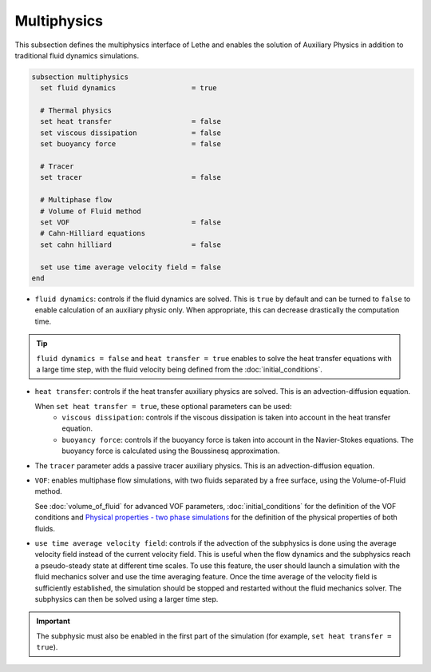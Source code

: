 ============
Multiphysics
============

This subsection defines the multiphysics interface of Lethe and enables the solution of Auxiliary Physics in addition to traditional fluid dynamics simulations.

.. code-block:: text

  subsection multiphysics
    set fluid dynamics                  = true

    # Thermal physics
    set heat transfer                   = false
    set viscous dissipation             = false
    set buoyancy force                  = false

    # Tracer
    set tracer                          = false

    # Multiphase flow
    # Volume of Fluid method
    set VOF                             = false
    # Cahn-Hilliard equations
    set cahn hilliard                   = false

    set use time average velocity field = false
  end



* ``fluid dynamics``: controls if the fluid dynamics are solved. This is ``true`` by default and can be turned to ``false`` to enable calculation of an auxiliary physic only. When appropriate, this can decrease drastically the computation time. 

.. tip::

  ``fluid dynamics = false`` and ``heat transfer = true`` enables to solve the heat transfer equations with a large time step, with the fluid velocity being defined from the :doc:`initial_conditions`.

* ``heat transfer``: controls if the heat transfer auxiliary physics are solved. This is an advection-diffusion equation. 

  When ``set heat transfer = true``, these optional parameters can be used:
   * ``viscous dissipation``: controls if the viscous dissipation is taken into account in the heat transfer equation.

   * ``buoyancy force``: controls if the buoyancy force is taken into account in the Navier-Stokes equations. The buoyancy force is calculated using the Boussinesq approximation.

.. seealso::

  The heat transfer solver is used in the example :doc:`../../examples/multiphysics/warming-up-a-viscous-fluid/warming-up-a-viscous-fluid`.

* The ``tracer`` parameter adds a passive tracer auxiliary physics. This is an advection-diffusion equation.

.. seealso::

  The tracer solver is used in the example :doc:`../../examples/multiphysics/tracer-through-cad-junction/tracer-through-cad-junction`.

* ``VOF``: enables multiphase flow simulations, with two fluids separated by a free surface, using the Volume-of-Fluid method. 

  See :doc:`volume_of_fluid` for advanced VOF parameters, :doc:`initial_conditions` for the definition of the VOF conditions and `Physical properties - two phase simulations <https://lethe-cfd.github.io/lethe/documentation/parameters/cfd/physical_properties.html#two-phase-simulations>`_ for the definition of the physical properties of both fluids.

.. seealso::

  The VOF solver is used in the example :doc:`../../examples/multiphysics/dam-break/dam-break`.

* ``use time average velocity field``:  controls if the advection of the subphysics is done using the average velocity field instead of the current velocity field. This is useful when the flow dynamics and the subphysics reach a pseudo-steady state at different time scales. To use this feature, the user should launch a simulation with the fluid mechanics solver and use the time averaging feature. Once the time average of the velocity field is sufficiently established, the simulation should be stopped and restarted without the fluid mechanics solver. The subphysics can then be solved using a larger time step.

.. important::
   The subphysic must also be enabled in the first part of the simulation (for example, ``set heat transfer = true``).


